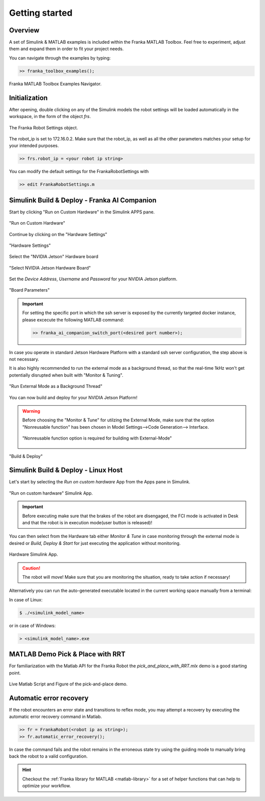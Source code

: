 Getting started
===============

Overview
--------

A set of Simulink & MATLAB examples is included within the 
Franka MATLAB Toolbox. Feel free to experiment, adjust them 
and expand them in order to fit your project needs.

You can navigate through the examples by typing: 

.. code-block:: matlab

    >> franka_toolbox_examples();

.. figure:: _static/franka_matlab_toolbox_examples.png
    :align: center
    :figclass: align-center

    Franka MATLAB Toolbox Examples Navigator.

Initialization
--------------

After opening, double clicking on any of the Simulink models the robot settings will be loaded automatically in the 
workspace, in the form of the object `frs`.

.. figure:: _static/workspace_parameters.png
    :align: center
    :figclass: align-center

    The Franka Robot Settings object.

The robot_ip is set to 172.16.0.2. Make sure that the robot_ip, as well as all the other parameters matches your 
setup for your intended purposes.

.. code-block:: shell

    >> frs.robot_ip = <your robot ip string>

You can modify the default settings for the FrankaRobotSettings with

.. code-block:: shell

    >> edit FrankaRobotSettings.m

Simulink Build & Deploy - Franka AI Companion  
---------------------------------------------

Start by clicking "Run on Custom Hardware" in the Simulink APPS pane.

.. figure:: _static/run_on_custom_hardware.png
    :align: center
    :figclass: align-center

    "Run on Custom Hardware"

Continue by clicking on the "Hardware Settings"

.. figure:: _static/hardware_settings.png
    :align: center
    :figclass: align-center

    "Hardware Settings"

Select the "NVIDIA Jetson" Hardware board

.. figure:: _static/select_nvidia_jetson.png
    :align: center
    :figclass: align-center

    "Select NVIDIA Jetson Hardware Board"

Set the `Device Address`, `Username` and `Password` for your NVIDIA Jetson platform.

.. figure:: _static/board_parameters.png
    :align: center
    :figclass: align-center

    "Board Parameters"

.. important::

    For setting the specific port in which the ssh server is exposed by the currently targeted docker
    instance, please excecute the following MATLAB command:

    .. code-block:: shell

        >> franka_ai_companion_switch_port(<desired port number>);

In case you operate in standard Jetson Hardware Platform with a standard ssh server configuration, 
the step above is not necessary.

It is also highly recommended to run the external mode as a background thread, so that
the real-time 1kHz won't get potentially disrupted when built with "Monitor & Tuning".

.. figure:: _static/external_mode_background_thread.png
    :align: center
    :figclass: align-center

    "Run External Mode as a Background Thread"

You can now build and deploy for your NVIDIA Jetson Platform!

.. warning::

    Before choosing the "Monitor & Tune" for utilzing the External Mode, make sure that 
    the option "Nonreusable function" has been chosen in Model Settings-->Code Generation-->
    Interface.

    .. figure:: _static/model_settings_interface_non_reusable_function.png
        :align: center
        :figclass: align-center
        :scale: 50%

        "Nonreusable function option is required for building with External-Mode"

.. figure:: _static/jetson_deploy.png
    :align: center
    :figclass: align-center

    "Build & Deploy"

Simulink Build & Deploy - Linux Host
------------------------------------

Let's start by selecting the `Run on custom hardware` App from the Apps pane in Simulink.

.. figure:: _static/cartesian_impedance_control_apps.png
    :align: center
    :figclass: align-center

    "Run on custom hardware" Simulink App.

.. important::

    Before executing make sure that the brakes of the robot are disengaged, the FCI mode is activated
    in Desk and that the robot is in execution mode(user button is released)!

You can then select from the Hardware tab either `Monitor & Tune` in case monitoring through the external mode is 
desired or `Build, Deploy & Start` for just executing the application without monitoring.

.. figure:: _static/cartesian_impedance_control_hardware.png
    :align: center
    :figclass: align-center

    Hardware Simulink App.

.. caution::

    The robot will move! Make sure that you are monitoring the situation, ready to take action if necessary!

Alternatively you can run the auto-generated executable located in the current working space manually from a terminal:

In case of Linux:


.. code-block:: shell

    $ ./<simulink_model_name>

or in case of Windows:

.. code-block:: shell

    > <simulink_model_name>.exe

MATLAB Demo Pick & Place with RRT 
---------------------------------

For familiarization with the Matlab API for the Franka Robot the `pick_and_place_with_RRT.mlx` demo is a good starting point. 

.. figure:: _static/matlab_pick_and_place_with_RRT_demo.png
    :align: center
    :figclass: align-center

    Live Matlab Script and Figure of the pick-and-place demo.

Automatic error recovery
------------------------
If the robot encounters an error state and transitions to reflex mode, 
you may attempt a recovery by executing the automatic error recovery command in Matlab.

.. code-block:: shell

    >> fr = FrankaRobot(<robot ip as string>);
    >> fr.automatic_error_recovery();

In case the command fails and the robot remains in the erroneous state try using the guiding mode to manually bring 
back the robot to a valid configuration. 

.. hint::

    Checkout the :ref:`Franka library for MATLAB <matlab-library>` for a set of helper 
    functions that can help to optimize your workflow.

